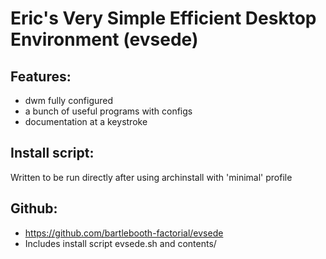 * Eric's Very Simple Efficient Desktop Environment (evsede)
** Features:
+ dwm fully configured
+ a bunch of useful programs with configs
+ documentation at a keystroke
** Install script:
Written to be run directly after using archinstall with 'minimal' profile
** Github:
+ https://github.com/bartlebooth-factorial/evsede
+ Includes install script evsede.sh and contents/

